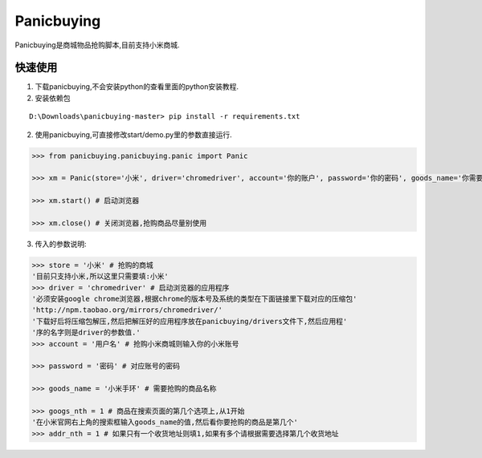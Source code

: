 ===========
Panicbuying
===========

Panicbuying是商城物品抢购脚本,目前支持小米商城.

快速使用
-------

1. 下载panicbuying,不会安装python的查看里面的python安装教程.

2. 安装依赖包

::

    D:\Downloads\panicbuying-master> pip install -r requirements.txt

2. 使用panicbuying,可直接修改start/demo.py里的参数直接运行.

.. code-block:: python

    >>> from panicbuying.panicbuying.panic import Panic

    >>> xm = Panic(store='小米', driver='chromedriver', account='你的账户', password='你的密码', goods_name='你需要抢购的商品', goods_nth=1, addr_nth=1)

    >>> xm.start() # 启动浏览器

    >>> xm.close() # 关闭浏览器,抢购商品尽量别使用

3. 传入的参数说明:

.. code-block:: python

    >>> store = '小米' # 抢购的商城
    '目前只支持小米,所以这里只需要填:小米'
    >>> driver = 'chromedriver' # 启动浏览器的应用程序
    '必须安装google chrome浏览器,根据chrome的版本号及系统的类型在下面链接里下载对应的压缩包'
    'http://npm.taobao.org/mirrors/chromedriver/'
    '下载好后将压缩包解压,然后把解压好的应用程序放在panicbuying/drivers文件下,然后应用程'
    '序的名字则是driver的参数值.'
    >>> account = '用户名' # 抢购小米商城则输入你的小米账号

    >>> password = '密码' # 对应账号的密码

    >>> goods_name = '小米手环' # 需要抢购的商品名称

    >>> googs_nth = 1 # 商品在搜索页面的第几个选项上,从1开始
    '在小米官网右上角的搜索框输入goods_name的值,然后看你要抢购的商品是第几个'
    >>> addr_nth = 1 # 如果只有一个收货地址则填1,如果有多个请根据需要选择第几个收货地址